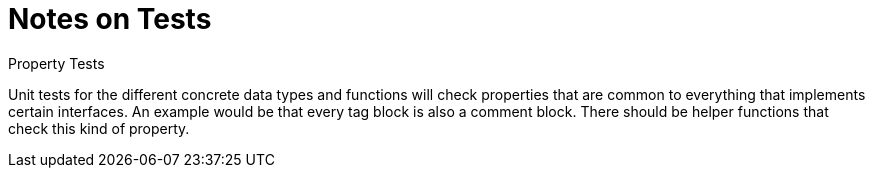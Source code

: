 = Notes on Tests

.Property Tests
--
Unit tests for the different concrete data types and functions will check
properties that are common to everything that implements certain interfaces.
An example would be that every tag block is also a comment block.
There should be helper functions that check this kind of property.
--
